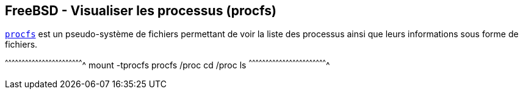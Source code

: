 == FreeBSD - Visualiser les processus (procfs)

https://www.freebsd.org/cgi/man.cgi?query=procfs[`procfs`] est un
pseudo-système de fichiers permettant de voir la liste des processus
ainsi que leurs informations sous forme de fichiers.

[sh]
^^^^^^^^^^^^^^^^^^^^^^^^^^^^^^^^^^^^^^^^^^^^^^^^^^^^^^^^^^^^^^^^^^^^^^
mount -tprocfs procfs /proc
cd /proc
ls
^^^^^^^^^^^^^^^^^^^^^^^^^^^^^^^^^^^^^^^^^^^^^^^^^^^^^^^^^^^^^^^^^^^^^^

